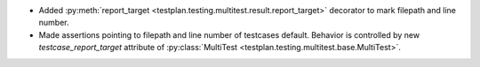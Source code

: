 * Added :py:meth:`report_target <testplan.testing.multitest.result.report_target>` decorator to mark filepath and line number.
* Made assertions pointing to filepath and line number of testcases default. Behavior is controlled by new `testcase_report_target` attribute of :py:class:`MultiTest <testplan.testing.multitest.base.MultiTest>`.